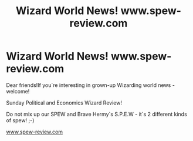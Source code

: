 #+TITLE: Wizard World News! www.spew-review.com

* Wizard World News! www.spew-review.com
:PROPERTIES:
:Author: JohnKhass
:Score: 0
:DateUnix: 1602780890.0
:DateShort: 2020-Oct-15
:FlairText: Recommendation
:END:
Dear friends!If you`re interesting in grown-up Wizarding world news - welcome!

Sunday Political and Economics Wizard Review!

Do not mix up our SPEW and Brave Hermy`s S.P.E.W - it`s 2 different kinds of spew! ;-)

[[https://www.spew-review.com][www.spew-review.com]]

